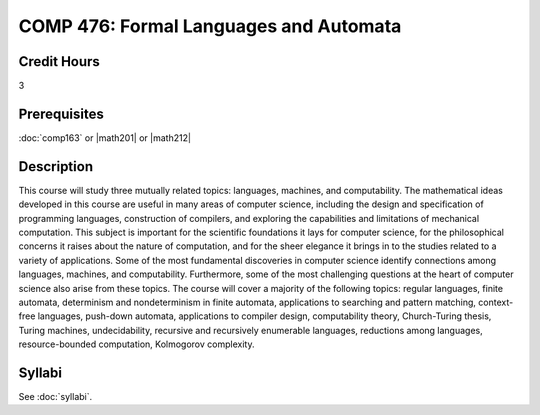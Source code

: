.. index:: formal languages and automata

COMP 476: Formal Languages and Automata
=======================================================

Credit Hours
-----------------------------------

3

Prerequisites
----------------------------

:doc:`comp163` or |math201| or |math212|


Description
----------------------------

This course will study three mutually related topics: languages, machines, and
computability. The mathematical ideas developed in this course are useful in
many areas of computer science, including the design and specification of
programming languages, construction of compilers, and exploring the
capabilities and limitations of mechanical computation. This subject is
important for the scientific foundations it lays for computer science, for the
philosophical concerns it raises about the nature of computation, and for the
sheer elegance it brings in to the studies related to a variety of
applications. Some of the most fundamental discoveries in computer science
identify connections among languages, machines, and computability.
Furthermore, some of the most challenging questions at the heart of computer
science also arise from these topics. The course will cover a majority of the
following topics: regular languages, finite automata, determinism and
nondeterminism in finite automata, applications to searching and pattern
matching, context-free languages, push-down automata, applications to compiler
design, computability theory, Church-Turing thesis, Turing machines,
undecidability, recursive and recursively enumerable languages, reductions
among languages, resource-bounded computation, Kolmogorov complexity.

Syllabi
----------------------

See :doc:`syllabi`.
